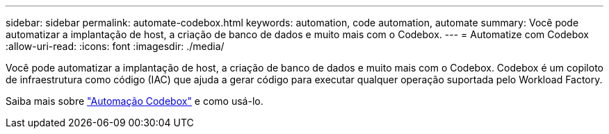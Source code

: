 ---
sidebar: sidebar 
permalink: automate-codebox.html 
keywords: automation, code automation, automate 
summary: Você pode automatizar a implantação de host, a criação de banco de dados e muito mais com o Codebox. 
---
= Automatize com Codebox
:allow-uri-read: 
:icons: font
:imagesdir: ./media/


[role="lead"]
Você pode automatizar a implantação de host, a criação de banco de dados e muito mais com o Codebox. Codebox é um copiloto de infraestrutura como código (IAC) que ajuda a gerar código para executar qualquer operação suportada pelo Workload Factory.

Saiba mais sobre link:https://docs.netapp.com/us-en/workload-setup-admin/codebox-automation.html["Automação Codebox"^] e como usá-lo.
